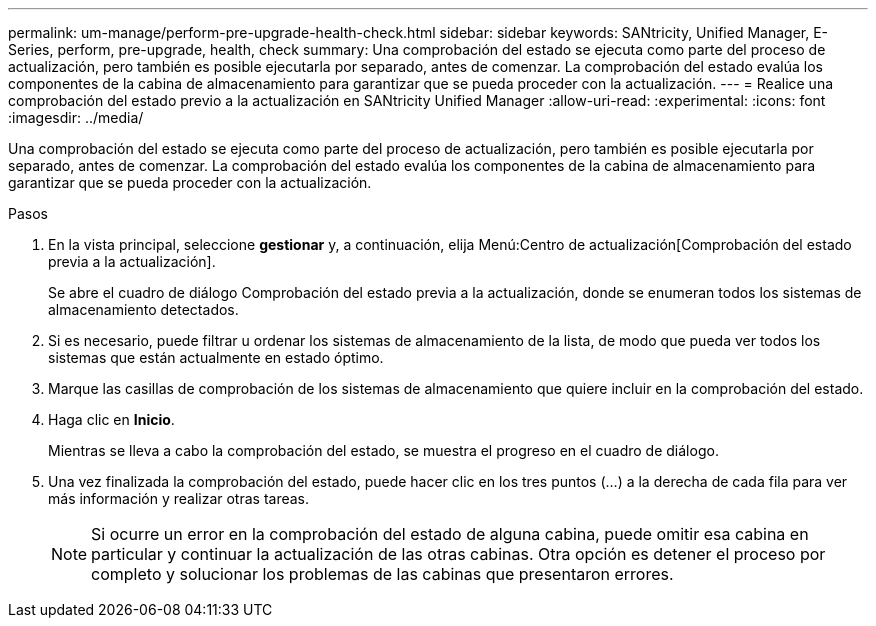 ---
permalink: um-manage/perform-pre-upgrade-health-check.html 
sidebar: sidebar 
keywords: SANtricity, Unified Manager, E-Series, perform, pre-upgrade, health, check 
summary: Una comprobación del estado se ejecuta como parte del proceso de actualización, pero también es posible ejecutarla por separado, antes de comenzar. La comprobación del estado evalúa los componentes de la cabina de almacenamiento para garantizar que se pueda proceder con la actualización. 
---
= Realice una comprobación del estado previo a la actualización en SANtricity Unified Manager
:allow-uri-read: 
:experimental: 
:icons: font
:imagesdir: ../media/


[role="lead"]
Una comprobación del estado se ejecuta como parte del proceso de actualización, pero también es posible ejecutarla por separado, antes de comenzar. La comprobación del estado evalúa los componentes de la cabina de almacenamiento para garantizar que se pueda proceder con la actualización.

.Pasos
. En la vista principal, seleccione *gestionar* y, a continuación, elija Menú:Centro de actualización[Comprobación del estado previa a la actualización].
+
Se abre el cuadro de diálogo Comprobación del estado previa a la actualización, donde se enumeran todos los sistemas de almacenamiento detectados.

. Si es necesario, puede filtrar u ordenar los sistemas de almacenamiento de la lista, de modo que pueda ver todos los sistemas que están actualmente en estado óptimo.
. Marque las casillas de comprobación de los sistemas de almacenamiento que quiere incluir en la comprobación del estado.
. Haga clic en *Inicio*.
+
Mientras se lleva a cabo la comprobación del estado, se muestra el progreso en el cuadro de diálogo.

. Una vez finalizada la comprobación del estado, puede hacer clic en los tres puntos (...) a la derecha de cada fila para ver más información y realizar otras tareas.
+
[NOTE]
====
Si ocurre un error en la comprobación del estado de alguna cabina, puede omitir esa cabina en particular y continuar la actualización de las otras cabinas. Otra opción es detener el proceso por completo y solucionar los problemas de las cabinas que presentaron errores.

====

